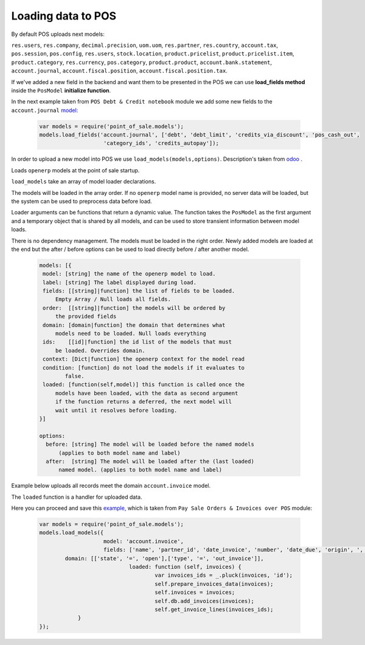 =====================
 Loading data to POS
=====================

By default POS uploads next models:

``res.users``, ``res.company``, ``decimal.precision``, ``uom.uom``, ``res.partner``, ``res.country``, ``account.tax``, ``pos.session``, ``pos.config``, ``res.users``, ``stock.location``, ``product.pricelist``, ``product.pricelist.item``, ``product.category``, ``res.currency``, ``pos.category``, ``product.product``, ``account.bank.statement``, ``account.journal``, ``account.fiscal.position``, ``account.fiscal.position.tax``.

If we've added a new field in the backend and want them to be presented in the POS we can use **load_fields method** inside the ``PosModel`` **initialize function**.

In the next example taken from ``POS Debt & Credit notebook`` module we add some new fields to the ``account.journal`` `model:
<https://github.com/it-projects-llc/pos-addons/blob/fb8b0724fd4b5a0e66a64ece17643025e45330a8/pos_debt_notebook/static/src/js/pos.js#L29-L30::>`__

 .. code-block:: js

    var models = require('point_of_sale.models');
    models.load_fields('account.journal', ['debt', 'debt_limit', 'credits_via_discount', 'pos_cash_out',
                        'category_ids', 'credits_autopay']);

In order to upload a new model into POS we use ``load_models(models,options)``.
Description's taken from `odoo
<https://github.com/odoo/odoo/blob/33f1e5f64be0113e4e3ad7cb8de373d8ab5daa7b/addons/point_of_sale/static/src/js/models.js#L1175-L1215::>`__ .

Loads ``openerp`` models at the point of sale startup.

``load_models`` take an array of model loader declarations.

The models will be loaded in the array order. If no ``openerp`` model name is provided, no server data will be loaded, but the system can be used to preprocess data before load.

Loader arguments can be functions that return a dynamic value. The function takes the ``PosModel`` as the first argument and a temporary object that is shared by all models, and can be used to store transient information between model loads.

There is no dependency management. The models must be loaded in the right order. Newly added models are loaded at the end but the after / before options can be used to load directly before / after another model.

 .. code-block:: js

     models: [{
      model: [string] the name of the openerp model to load.
      label: [string] The label displayed during load.
      fields: [[string]|function] the list of fields to be loaded.
          Empty Array / Null loads all fields.
      order:  [[string]|function] the models will be ordered by
          the provided fields
      domain: [domain|function] the domain that determines what
          models need to be loaded. Null loads everything
      ids:    [[id]|function] the id list of the models that must
          be loaded. Overrides domain.
      context: [Dict|function] the openerp context for the model read
      condition: [function] do not load the models if it evaluates to
             false.
      loaded: [function(self,model)] this function is called once the
          models have been loaded, with the data as second argument
          if the function returns a deferred, the next model will
          wait until it resolves before loading.
     }]

     options:
       before: [string] The model will be loaded before the named models
           (applies to both model name and label)
       after:  [string] The model will be loaded after the (last loaded)
           named model. (applies to both model name and label)


Example below uploads all records meet the domain ``account.invoice`` model.

The ``loaded`` function is a handler for uploaded data.

Here you can proceed and save this `example, <https://github.com/it-projects-llc/pos-addons/blob/d0323907e35082d6d10416c2f7ef8497aa47dc31/pos_invoice_pay/static/src/js/main.js#L51-L64::>`__ which is taken from ``Pay Sale Orders & Invoices over POS`` module:

 .. code-block:: js

    var models = require('point_of_sale.models');
    models.load_models({
			model: 'account.invoice',
			fields: ['name', 'partner_id', 'date_invoice', 'number', 'date_due', 'origin', ', 'user_id ', 'residual ', 'state ', 'amount_untaxed ', 'amount_tax '],
            domain: [['state', '=', 'open'],['type', '=', 'out_invoice']],
				loaded: function (self, invoices) {
					var invoices_ids = _.pluck(invoices, 'id');
					self.prepare_invoices_data(invoices);
					self.invoices = invoices;
					self.db.add_invoices(invoices);
					self.get_invoice_lines(invoices_ids);
                }
    });

